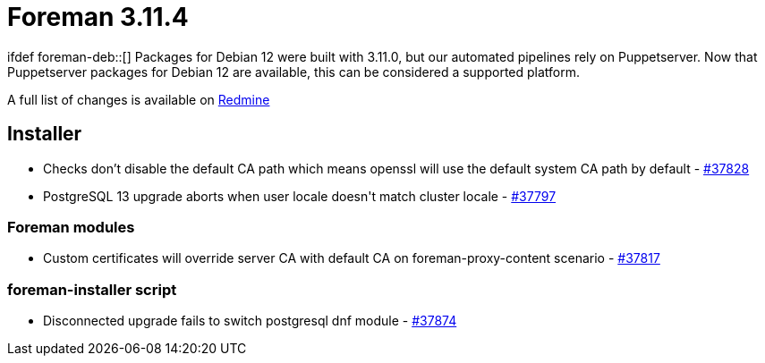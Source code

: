 = Foreman 3.11.4

ifdef foreman-deb::[]
Packages for Debian 12 were built with 3.11.0, but our automated pipelines rely on Puppetserver.
Now that Puppetserver packages for Debian 12 are available, this can be considered a supported platform.
endif::[]

A full list of changes is available on https://projects.theforeman.org/issues?set_filter=1&sort=id%3Adesc&status_id=closed&f%5B%5D=cf_12&op%5Bcf_12%5D=%3D&v%5Bcf_12%5D%5B%5D=1901[Redmine]

== Installer

* pass:[Checks don’t disable the default CA path which means openssl will use the default system CA path by default] - https://projects.theforeman.org/issues/37828[#37828]
* pass:[PostgreSQL 13 upgrade aborts when user locale doesn't match cluster locale] - https://projects.theforeman.org/issues/37797[#37797]

=== Foreman modules

* pass:[Custom certificates will override server CA with default CA on foreman-proxy-content scenario] - https://projects.theforeman.org/issues/37817[#37817]

=== foreman-installer script

* pass:[Disconnected upgrade fails to switch postgresql dnf module] - https://projects.theforeman.org/issues/37874[#37874]

